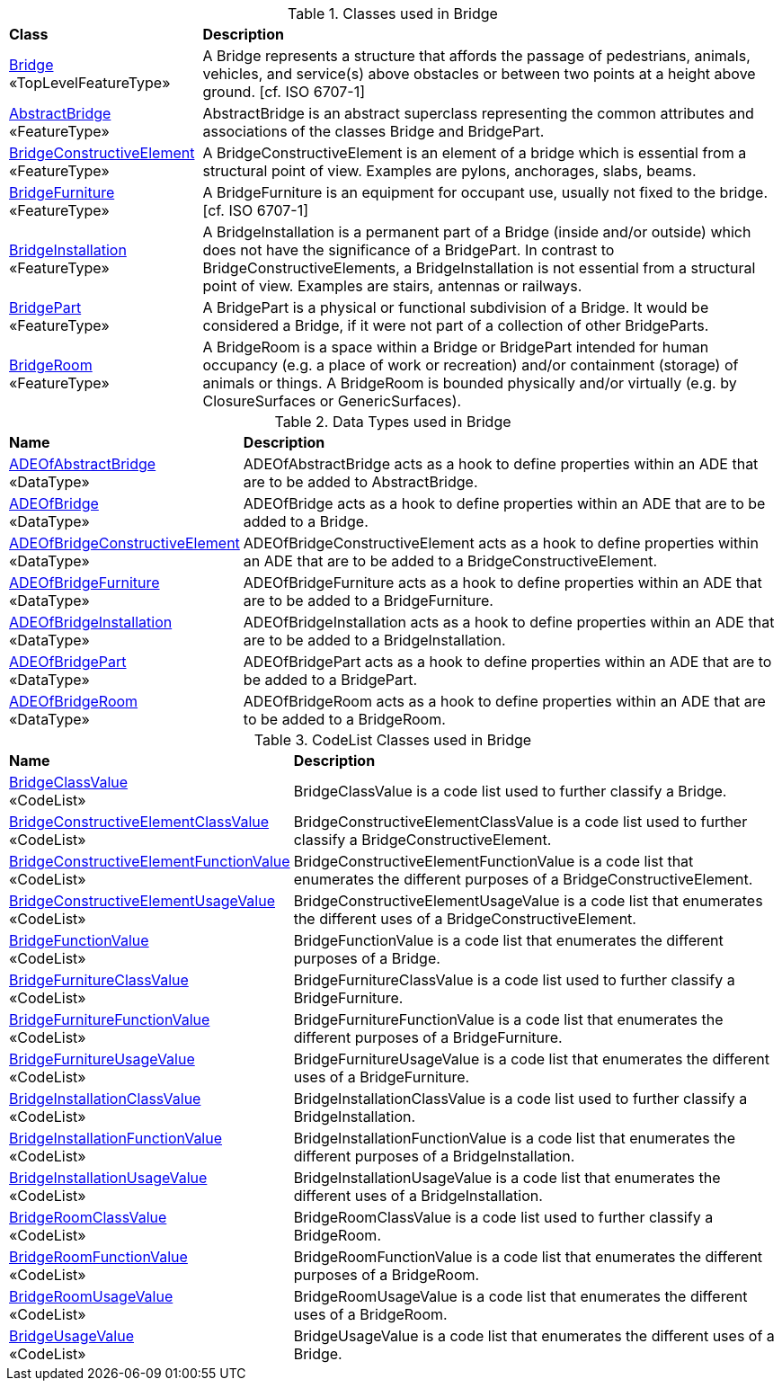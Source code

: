 [[Bridge-class-table]]
.Classes used in Bridge
[cols="2,6",options="headers"]
|===
^|*Class* ^|*Description*
|<<Bridge-section,Bridge>> +
 «TopLevelFeatureType»  |A Bridge represents a structure that affords the passage of pedestrians, animals, vehicles, and service(s) above obstacles or between two points at a height above ground. [cf. ISO 6707-1]
|<<AbstractBridge-section,AbstractBridge>> +
 «FeatureType»  |AbstractBridge is an abstract superclass representing the common attributes and associations of the classes Bridge and BridgePart.
|<<BridgeConstructiveElement-section,BridgeConstructiveElement>> +
 «FeatureType»  |A BridgeConstructiveElement is an element of a bridge which is essential from a structural point of view. Examples are pylons, anchorages, slabs, beams.
|<<BridgeFurniture-section,BridgeFurniture>> +
 «FeatureType»  |A BridgeFurniture is an equipment for occupant use, usually not fixed to the bridge. [cf. ISO 6707-1]
|<<BridgeInstallation-section,BridgeInstallation>> +
 «FeatureType»  |A BridgeInstallation is a permanent part of a Bridge (inside and/or outside) which does not have the significance of a BridgePart. In contrast to BridgeConstructiveElements, a BridgeInstallation is not essential from a structural point of view. Examples are stairs, antennas or railways.
|<<BridgePart-section,BridgePart>> +
 «FeatureType»  |A BridgePart is a physical or functional subdivision of a Bridge. It would be considered a Bridge, if it were not part of a collection of other BridgeParts.
|<<BridgeRoom-section,BridgeRoom>> +
 «FeatureType»  |A BridgeRoom is a space within a Bridge or BridgePart intended for human occupancy (e.g. a place of work or recreation) and/or containment (storage) of animals or things. A BridgeRoom is bounded physically and/or virtually (e.g. by ClosureSurfaces or GenericSurfaces).
|===

[[Bridge-datatypes-table]]
.Data Types used in Bridge
[cols="2,6",options="headers"]
|===
^|*Name* ^|*Description*
|<<ADEOfAbstractBridge-section,ADEOfAbstractBridge>> +
 «DataType»  |ADEOfAbstractBridge acts as a hook to define properties within an ADE that are to be added to AbstractBridge.
|<<ADEOfBridge-section,ADEOfBridge>> +
 «DataType»  |ADEOfBridge acts as a hook to define properties within an ADE that are to be added to a Bridge.
|<<ADEOfBridgeConstructiveElement-section,ADEOfBridgeConstructiveElement>> +
 «DataType»  |ADEOfBridgeConstructiveElement acts as a hook to define properties within an ADE that are to be added to a BridgeConstructiveElement.
|<<ADEOfBridgeFurniture-section,ADEOfBridgeFurniture>> +
 «DataType»  |ADEOfBridgeFurniture acts as a hook to define properties within an ADE that are to be added to a BridgeFurniture.
|<<ADEOfBridgeInstallation-section,ADEOfBridgeInstallation>> +
 «DataType»  |ADEOfBridgeInstallation acts as a hook to define properties within an ADE that are to be added to a BridgeInstallation.
|<<ADEOfBridgePart-section,ADEOfBridgePart>> +
 «DataType»  |ADEOfBridgePart acts as a hook to define properties within an ADE that are to be added to a BridgePart.
|<<ADEOfBridgeRoom-section,ADEOfBridgeRoom>> +
 «DataType»  |ADEOfBridgeRoom acts as a hook to define properties within an ADE that are to be added to a BridgeRoom.
|===

[[Bridge-codelist-table]]
.CodeList Classes used in Bridge
[cols="2,6",options="headers"]
|===
^|*Name* ^|*Description*
|<<BridgeClassValue-section,BridgeClassValue>> +
 «CodeList»  |BridgeClassValue is a code list used to further classify a Bridge.
|<<BridgeConstructiveElementClassValue-section,BridgeConstructiveElementClassValue>> +
 «CodeList»  |BridgeConstructiveElementClassValue is a code list used to further classify a BridgeConstructiveElement.
|<<BridgeConstructiveElementFunctionValue-section,BridgeConstructiveElementFunctionValue>> +
 «CodeList»  |BridgeConstructiveElementFunctionValue is a code list that enumerates the different purposes of a BridgeConstructiveElement.
|<<BridgeConstructiveElementUsageValue-section,BridgeConstructiveElementUsageValue>> +
 «CodeList»  |BridgeConstructiveElementUsageValue is a code list that enumerates the different uses of a BridgeConstructiveElement.
|<<BridgeFunctionValue-section,BridgeFunctionValue>> +
 «CodeList»  |BridgeFunctionValue is a code list that enumerates the different purposes of a Bridge.
|<<BridgeFurnitureClassValue-section,BridgeFurnitureClassValue>> +
 «CodeList»  |BridgeFurnitureClassValue is a code list used to further classify a BridgeFurniture.
|<<BridgeFurnitureFunctionValue-section,BridgeFurnitureFunctionValue>> +
 «CodeList»  |BridgeFurnitureFunctionValue is a code list that enumerates the different purposes of a BridgeFurniture.
|<<BridgeFurnitureUsageValue-section,BridgeFurnitureUsageValue>> +
 «CodeList»  |BridgeFurnitureUsageValue is a code list that enumerates the different uses of a BridgeFurniture.
|<<BridgeInstallationClassValue-section,BridgeInstallationClassValue>> +
 «CodeList»  |BridgeInstallationClassValue is a code list used to further classify a BridgeInstallation.
|<<BridgeInstallationFunctionValue-section,BridgeInstallationFunctionValue>> +
 «CodeList»  |BridgeInstallationFunctionValue is a code list that enumerates the different purposes of a BridgeInstallation.
|<<BridgeInstallationUsageValue-section,BridgeInstallationUsageValue>> +
 «CodeList»  |BridgeInstallationUsageValue is a code list that enumerates the different uses of a BridgeInstallation.
|<<BridgeRoomClassValue-section,BridgeRoomClassValue>> +
 «CodeList»  |BridgeRoomClassValue is a code list used to further classify a BridgeRoom.
|<<BridgeRoomFunctionValue-section,BridgeRoomFunctionValue>> +
 «CodeList»  |BridgeRoomFunctionValue is a code list that enumerates the different purposes of a BridgeRoom.
|<<BridgeRoomUsageValue-section,BridgeRoomUsageValue>> +
 «CodeList»  |BridgeRoomUsageValue is a code list that enumerates the different uses of a BridgeRoom.
|<<BridgeUsageValue-section,BridgeUsageValue>> +
 «CodeList»  |BridgeUsageValue is a code list that enumerates the different uses of a Bridge.
|===  
